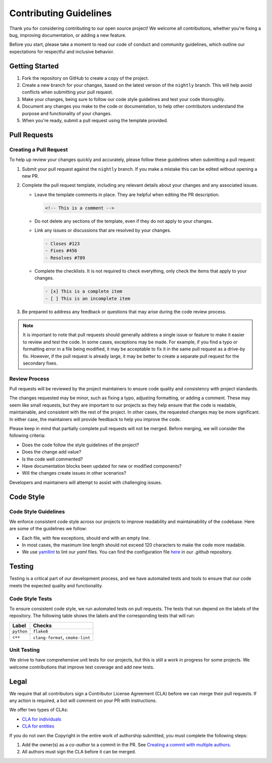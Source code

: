 Contributing Guidelines
=======================
Thank you for considering contributing to our open source project! We welcome all contributions, whether you're fixing
a bug, improving documentation, or adding a new feature.

Before you start, please take a moment to read our code of conduct and community guidelines, which outline our
expectations for respectful and inclusive behavior.

Getting Started
---------------
#. Fork the repository on GitHub to create a copy of the project.
#. Create a new branch for your changes, based on the latest version of the ``nightly`` branch. This will help avoid
   conflicts when submitting your pull request.
#. Make your changes, being sure to follow our code style guidelines and test your code thoroughly.
#. Document any changes you make to the code or documentation, to help other contributors understand the purpose
   and functionality of your changes.
#. When you're ready, submit a pull request using the template provided.

Pull Requests
-------------

Creating a Pull Request
^^^^^^^^^^^^^^^^^^^^^^^
To help up review your changes quickly and accurately, please follow these guidelines when submitting a pull request:

#. Submit your pull request against the ``nightly`` branch. If you make a mistake this can be edited without opening
   a new PR.
#. Complete the pull request template, including any relevant details about your changes and any associated issues.

   * Leave the template comments in place. They are helpful when editing the PR description.

     .. code-block:: markdown

        <!-- This is a comment -->

   * Do not delete any sections of the template, even if they do not apply to your changes.
   * Link any issues or discussions that are resolved by your changes.

     .. code-block:: markdown

        - Closes #123
        - Fixes #456
        - Resolves #789

   * Complete the checklists. It is not required to check everything, only check the items that apply to your changes.

     .. code-block:: markdown

        - [x] This is a complete item
        - [ ] This is an incomplete item

#. Be prepared to address any feedback or questions that may arise during the code review process.

.. Note:: It is important to note that pull requests should generally address a single issue or feature to make it
   easier to review and test the code. In some cases, exceptions may be made. For example, if you find a typo or
   formatting error in a file being modified, it may be acceptable to fix it in the same pull request as a drive-by
   fix. However, if the pull request is already large, it may be better to create a separate pull request for the
   secondary fixes.

Review Process
^^^^^^^^^^^^^^
Pull requests will be reviewed by the project maintainers to ensure code quality and consistency with project
standards.

The changes requested may be minor, such as fixing a typo, adjusting formatting, or adding a comment. These may seem
like small requests, but they are important to our projects as they help ensure that the code is readable,
maintainable, and consistent with the rest of the project. In other cases, the requested changes may be more
significant. In either case, the maintainers will provide feedback to help you improve the code.

Please keep in mind that partially complete pull requests will not be merged. Before merging, we will consider the
following criteria:

- Does the code follow the style guidelines of the project?
- Does the change add value?
- Is the code well commented?
- Have documentation blocks been updated for new or modified components?
- Will the changes create issues in other scenarios?

Developers and maintainers will attempt to assist with challenging issues.

Code Style
----------

Code Style Guidelines
^^^^^^^^^^^^^^^^^^^^^
We enforce consistent code style across our projects to improve readability and maintainability of the codebase.
Here are some of the guidelines we follow:

- Each file, with few exceptions, should end with an empty line.
- In most cases, the maximum line length should not exceed 120 characters to make the code more readable.
- We use `yamllint <https://yamllint.readthedocs.io/>`_ to lint our `yaml` files. You can find the configuration file
  `here <https://github.com/LizardByte/.github/blob/master/yamllint-config.yml>`_ in our `.github` repository.

Testing
-------
Testing is a critical part of our development process, and we have automated tests and tools to ensure that our code
meets the expected quality and functionality.

Code Style Tests
^^^^^^^^^^^^^^^^
To ensure consistent code style, we run automated tests on pull requests. The tests that run depend on the labels of
the repository. The following table shows the labels and the corresponding tests that will run:

.. list-table::
   :header-rows: 1

   * - Label
     - Checks
   * - ``python``
     - ``flake8``
   * - ``c++``
     - ``clang-format``, ``cmake-lint``

Unit Testing
^^^^^^^^^^^^
We strive to have comprehensive unit tests for our projects, but this is still a work in progress for some projects.
We welcome contributions that improve test coverage and add new tests.

Legal
-----
We require that all contributors sign a Contributor License Agreement (CLA) before we can merge their pull requests.
If any action is required, a bot will comment on your PR with instructions.

We offer two types of CLAs:

- `CLA for individuals <https://github.com/lizardbyte/.github/blob/master/cla/CLA>`_
- `CLA for entities <https://github.com/lizardbyte/.github/blob/master/cla/CLA-entity>`_

If you do not own the Copyright in the entire work of authorship submitted, you must complete the following steps:

#. Add the owner(s) as a `co-author` to a commit in the PR. See `Creating a commit with multiple authors
   <https://docs.github.com/en/pull-requests/committing-changes-to-your-project/creating-and-editing-commits/creating-a-commit-with-multiple-authors>`_.
#. All authors must sign the CLA before it can be merged.
